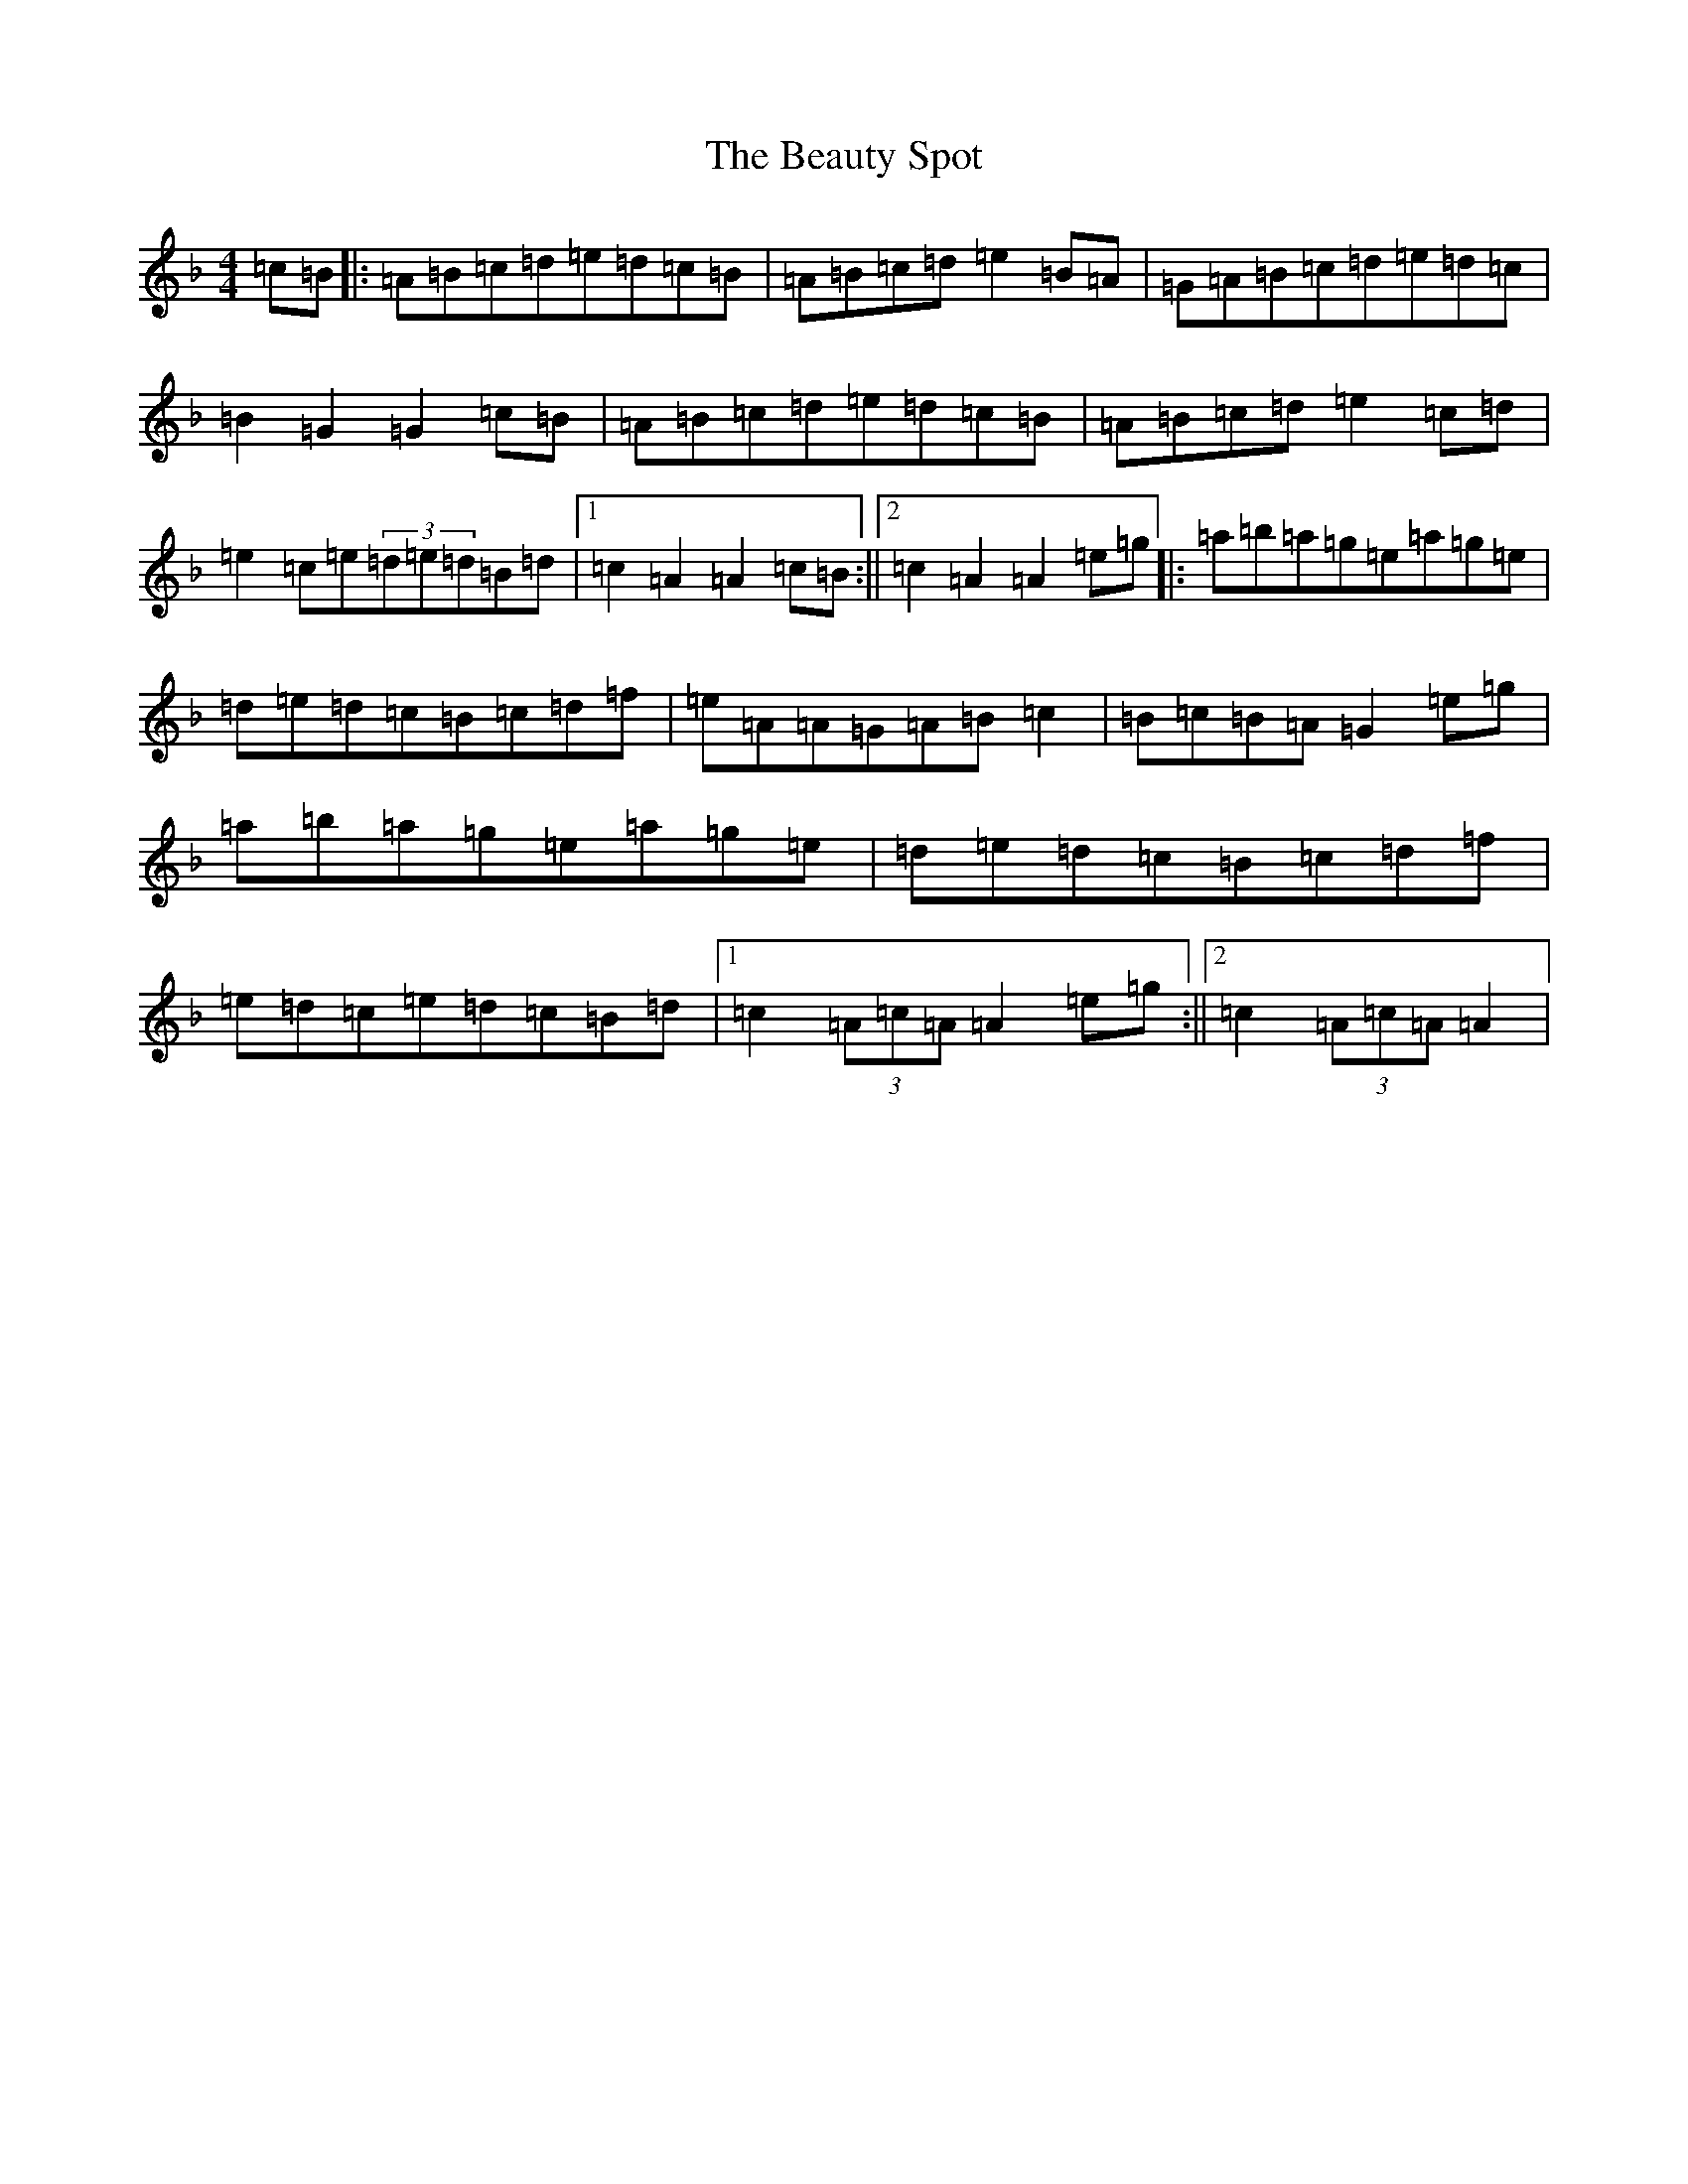 X: 2425
T: Beauty Spot, The
S: https://thesession.org/tunes/1270#setting23041
Z: D Mixolydian
R: reel
M:4/4
L:1/8
K: C Mixolydian
=c=B|:=A=B=c=d=e=d=c=B|=A=B=c=d=e2=B=A|=G=A=B=c=d=e=d=c|=B2=G2=G2=c=B|=A=B=c=d=e=d=c=B|=A=B=c=d=e2=c=d|=e2=c=e(3=d=e=d=B=d|1=c2=A2=A2=c=B:||2=c2=A2=A2=e=g|:=a=b=a=g=e=a=g=e|=d=e=d=c=B=c=d=f|=e=A=A=G=A=B=c2|=B=c=B=A=G2=e=g|=a=b=a=g=e=a=g=e|=d=e=d=c=B=c=d=f|=e=d=c=e=d=c=B=d|1=c2(3=A=c=A=A2=e=g:||2=c2(3=A=c=A=A2|